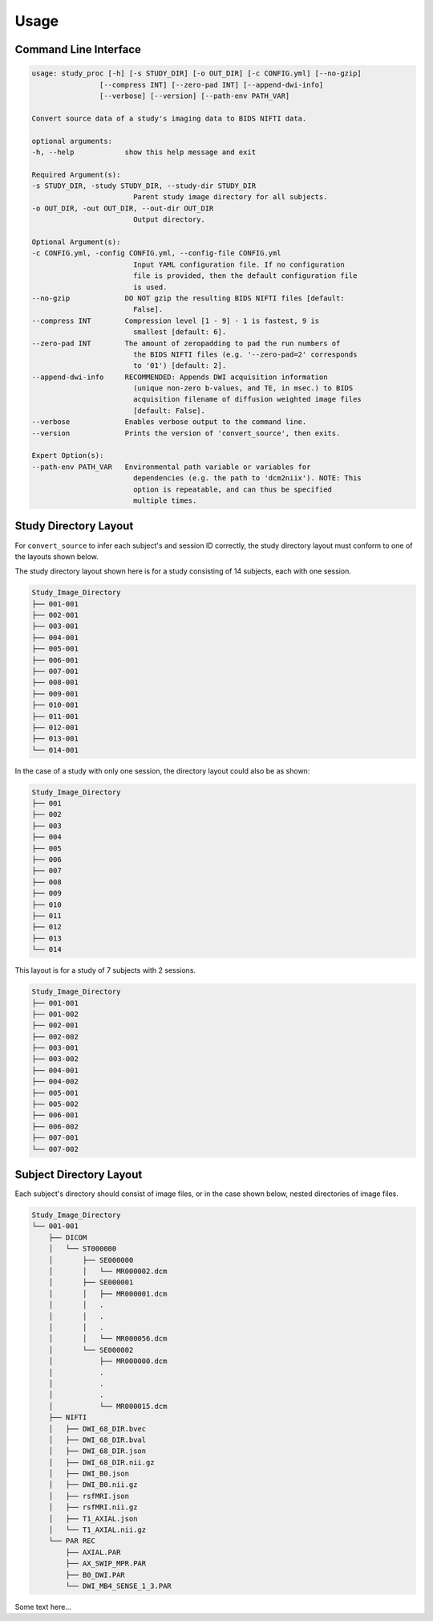------
Usage
------

Command Line Interface
----------------------

.. code-block:: none

    usage: study_proc [-h] [-s STUDY_DIR] [-o OUT_DIR] [-c CONFIG.yml] [--no-gzip]
                    [--compress INT] [--zero-pad INT] [--append-dwi-info]
                    [--verbose] [--version] [--path-env PATH_VAR]

    Convert source data of a study's imaging data to BIDS NIFTI data.

    optional arguments:
    -h, --help            show this help message and exit

    Required Argument(s):
    -s STUDY_DIR, -study STUDY_DIR, --study-dir STUDY_DIR
                            Parent study image directory for all subjects.
    -o OUT_DIR, -out OUT_DIR, --out-dir OUT_DIR
                            Output directory.

    Optional Argument(s):
    -c CONFIG.yml, -config CONFIG.yml, --config-file CONFIG.yml
                            Input YAML configuration file. If no configuration
                            file is provided, then the default configuration file
                            is used.
    --no-gzip             DO NOT gzip the resulting BIDS NIFTI files [default:
                            False].
    --compress INT        Compression level [1 - 9] - 1 is fastest, 9 is
                            smallest [default: 6].
    --zero-pad INT        The amount of zeropadding to pad the run numbers of
                            the BIDS NIFTI files (e.g. '--zero-pad=2' corresponds
                            to '01') [default: 2].
    --append-dwi-info     RECOMMENDED: Appends DWI acquisition information
                            (unique non-zero b-values, and TE, in msec.) to BIDS
                            acquisition filename of diffusion weighted image files
                            [default: False].
    --verbose             Enables verbose output to the command line.
    --version             Prints the version of 'convert_source', then exits.

    Expert Option(s):
    --path-env PATH_VAR   Environmental path variable or variables for
                            dependencies (e.g. the path to 'dcm2niix'). NOTE: This
                            option is repeatable, and can thus be specified
                            multiple times.


Study Directory Layout
-----------------------

For ``convert_source`` to infer each subject's and session ID correctly, the study directory layout must conform to one of the layouts shown below.

The study directory layout shown here is for a study consisting of 14 subjects, each with one session.

.. code-block:: none

    Study_Image_Directory
    ├── 001-001
    ├── 002-001
    ├── 003-001
    ├── 004-001
    ├── 005-001
    ├── 006-001
    ├── 007-001
    ├── 008-001
    ├── 009-001
    ├── 010-001
    ├── 011-001
    ├── 012-001
    ├── 013-001
    └── 014-001

In the case of a study with only one session, the directory layout could also be as shown: 

.. code-block:: none

    Study_Image_Directory
    ├── 001
    ├── 002
    ├── 003
    ├── 004
    ├── 005
    ├── 006
    ├── 007
    ├── 008
    ├── 009
    ├── 010
    ├── 011
    ├── 012
    ├── 013
    └── 014


This layout is for a study of 7 subjects with 2 sessions.

.. code-block:: none

    Study_Image_Directory
    ├── 001-001
    ├── 001-002
    ├── 002-001
    ├── 002-002
    ├── 003-001
    ├── 003-002
    ├── 004-001
    ├── 004-002
    ├── 005-001
    ├── 005-002
    ├── 006-001
    ├── 006-002
    ├── 007-001
    └── 007-002
       

Subject Directory Layout
------------------------

Each subject's directory should consist of image files, or in the case shown below, nested
directories of image files.

.. code-block:: none

    Study_Image_Directory
    └── 001-001
        ├── DICOM
        │   └── ST000000
        │       ├── SE000000
        │       │   └── MR000002.dcm
        │       ├── SE000001
        │       │   ├── MR000001.dcm
        │       │   .
        │       │   .
        │       │   .
        │       │   └── MR000056.dcm
        │       └── SE000002
        │           ├── MR000000.dcm
        │           .
        │           .
        │           .
        │           └── MR000015.dcm
        ├── NIFTI
        │   ├── DWI_68_DIR.bvec
        │   ├── DWI_68_DIR.bval
        │   ├── DWI_68_DIR.json
        │   ├── DWI_68_DIR.nii.gz
        │   ├── DWI_B0.json
        │   ├── DWI_B0.nii.gz
        │   ├── rsfMRI.json
        │   ├── rsfMRI.nii.gz
        │   ├── T1_AXIAL.json
        │   └── T1_AXIAL.nii.gz
        └── PAR REC
            ├── AXIAL.PAR
            ├── AX_SWIP_MPR.PAR
            ├── B0_DWI.PAR
            └── DWI_MB4_SENSE_1_3.PAR

Some text here...
